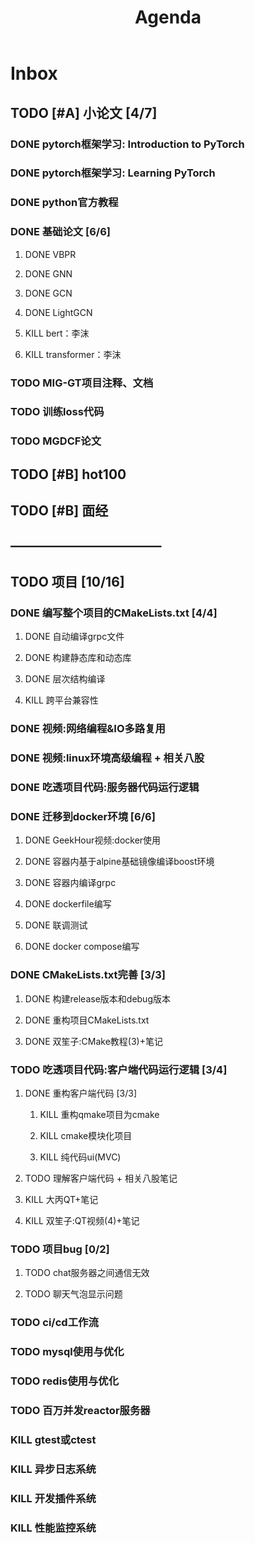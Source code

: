 #+title: Agenda
#+COLUMNS: %25ITEM %25TODO %25PRIORITY %25SCHEDULED
#+TAGS: 项目(j) 科研(p) 杂事(o) 书(b)
#+STARTUP: show3levels

* Inbox
** TODO [#A] 小论文 [4/7]
DEADLINE: <2025-07-15 四>
*** DONE pytorch框架学习: Introduction to PyTorch
SCHEDULED: <2025-06-04 三>
*** DONE pytorch框架学习: Learning PyTorch
SCHEDULED: <2025-06-05 四>
*** DONE python官方教程
DEADLINE: <2025-06-09 一>
*** DONE 基础论文 [6/6]
**** DONE VBPR
**** DONE GNN
**** DONE GCN
**** DONE LightGCN
**** KILL bert：李沫
**** KILL transformer：李沫
*** TODO MIG-GT项目注释、文档
DEADLINE: <2025-06-25 三>
*** TODO 训练loss代码
DEADLINE: <2025-06-25 三>
*** TODO MGDCF论文
DEADLINE: <2025-06-26 四>
** TODO [#B] hot100
** TODO [#B] 面经
** -----------------------------------
** TODO 项目 [10/16]
*** DONE 编写整个项目的CMakeLists.txt [4/4]
**** DONE 自动编译grpc文件
**** DONE 构建静态库和动态库
**** DONE 层次结构编译
**** KILL 跨平台兼容性
*** DONE 视频:网络编程&IO多路复用
*** DONE 视频:linux环境高级编程 + 相关八股
DEADLINE: <2025-04-22 二> SCHEDULED: <2025-04-21 一>
*** DONE 吃透项目代码:服务器代码运行逻辑
DEADLINE: <2025-04-25 五> SCHEDULED: <2025-04-23 三>
*** DONE 迁移到docker环境 [6/6]
DEADLINE: <2025-05-05 一> SCHEDULED: <2025-04-28 一>
**** DONE GeekHour视频:docker使用
**** DONE 容器内基于alpine基础镜像编译boost环境
**** DONE 容器内编译grpc
**** DONE dockerfile编写
**** DONE 联调测试
**** DONE docker compose编写
*** DONE CMakeLists.txt完善 [3/3]
**** DONE 构建release版本和debug版本
**** DONE 重构项目CMakeLists.txt
**** DONE 双笙子:CMake教程(3)+笔记
DEADLINE: <2025-05-14 三> SCHEDULED: <2025-05-14 三>
*** TODO 吃透项目代码:客户端代码运行逻辑 [3/4]
**** DONE 重构客户端代码 [3/3]
***** KILL 重构qmake项目为cmake
***** KILL cmake模块化项目
***** KILL 纯代码ui(MVC)
**** TODO 理解客户端代码 + 相关八股笔记
**** KILL 大丙QT+笔记
**** KILL 双笙子:QT视频(4)+笔记
*** TODO 项目bug [0/2]
**** TODO chat服务器之间通信无效
**** TODO 聊天气泡显示问题
*** TODO ci/cd工作流
*** TODO mysql使用与优化
*** TODO redis使用与优化
*** TODO 百万并发reactor服务器
*** KILL gtest或ctest
*** KILL 异步日志系统
*** KILL 开发插件系统
*** KILL 性能监控系统
